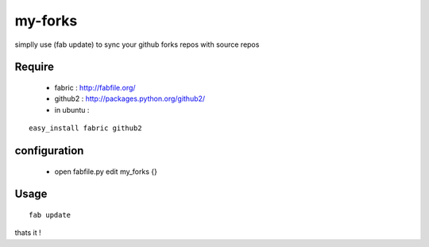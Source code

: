 my-forks
========
simplly use (fab update) to sync your github forks repos with source repos

Require
-------
    * fabric : http://fabfile.org/
    * github2 : http://packages.python.org/github2/
    * in ubuntu :

::

    easy_install fabric github2

configuration
-------------
    * open fabfile.py edit my_forks {}

Usage
-----

::

    fab update


thats it !
